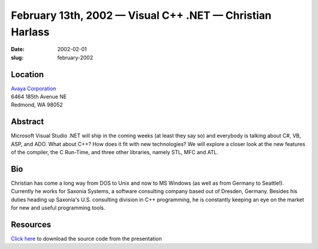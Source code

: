 February 13th, 2002 — Visual C++ .NET — Christian Harlass
#########################################################

:date: 2002-02-01
:slug: february-2002

Location
~~~~~~~~

| `Avaya Corporation <http://www.avaya.com>`_
| 6464 185th Avenue NE
| Redmond, WA 98052

Abstract
~~~~~~~~

Microsoft Visual Studio .NET will ship in the coming weeks (at least
they say so) and everybody is talking about C#, VB, ASP, and ADO. What
about C++? How does it fit with new technologies? We will explore a
closer look at the new features of the compiler, the C Run-Time, and
three other libraries, namely STL, MFC and ATL.

Bio
~~~

Christian has come a long way from DOS to Unix and now to MS Windows (as
well as from Germany to Seattle!). Currently he works for Saxonia
Systems, a software consulting company based out of Dresden, Germany.
Besides his duties heading up Saxonia's U.S. consulting division in C++
programming, he is constantly keeping an eye on the market for new and
useful programming tools.

Resources
~~~~~~~~~

`Click here </talks/2002/VC7Demo.zip>`_ to download the source code from the presentation
